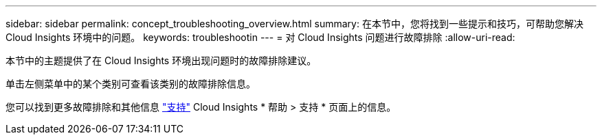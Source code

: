 ---
sidebar: sidebar 
permalink: concept_troubleshooting_overview.html 
summary: 在本节中，您将找到一些提示和技巧，可帮助您解决 Cloud Insights 环境中的问题。 
keywords: troubleshootin 
---
= 对 Cloud Insights 问题进行故障排除
:allow-uri-read: 


[role="lead"]
本节中的主题提供了在 Cloud Insights 环境出现问题时的故障排除建议。

单击左侧菜单中的某个类别可查看该类别的故障排除信息。

您可以找到更多故障排除和其他信息 link:concept_requesting_support.html["支持"] Cloud Insights * 帮助 > 支持 * 页面上的信息。
